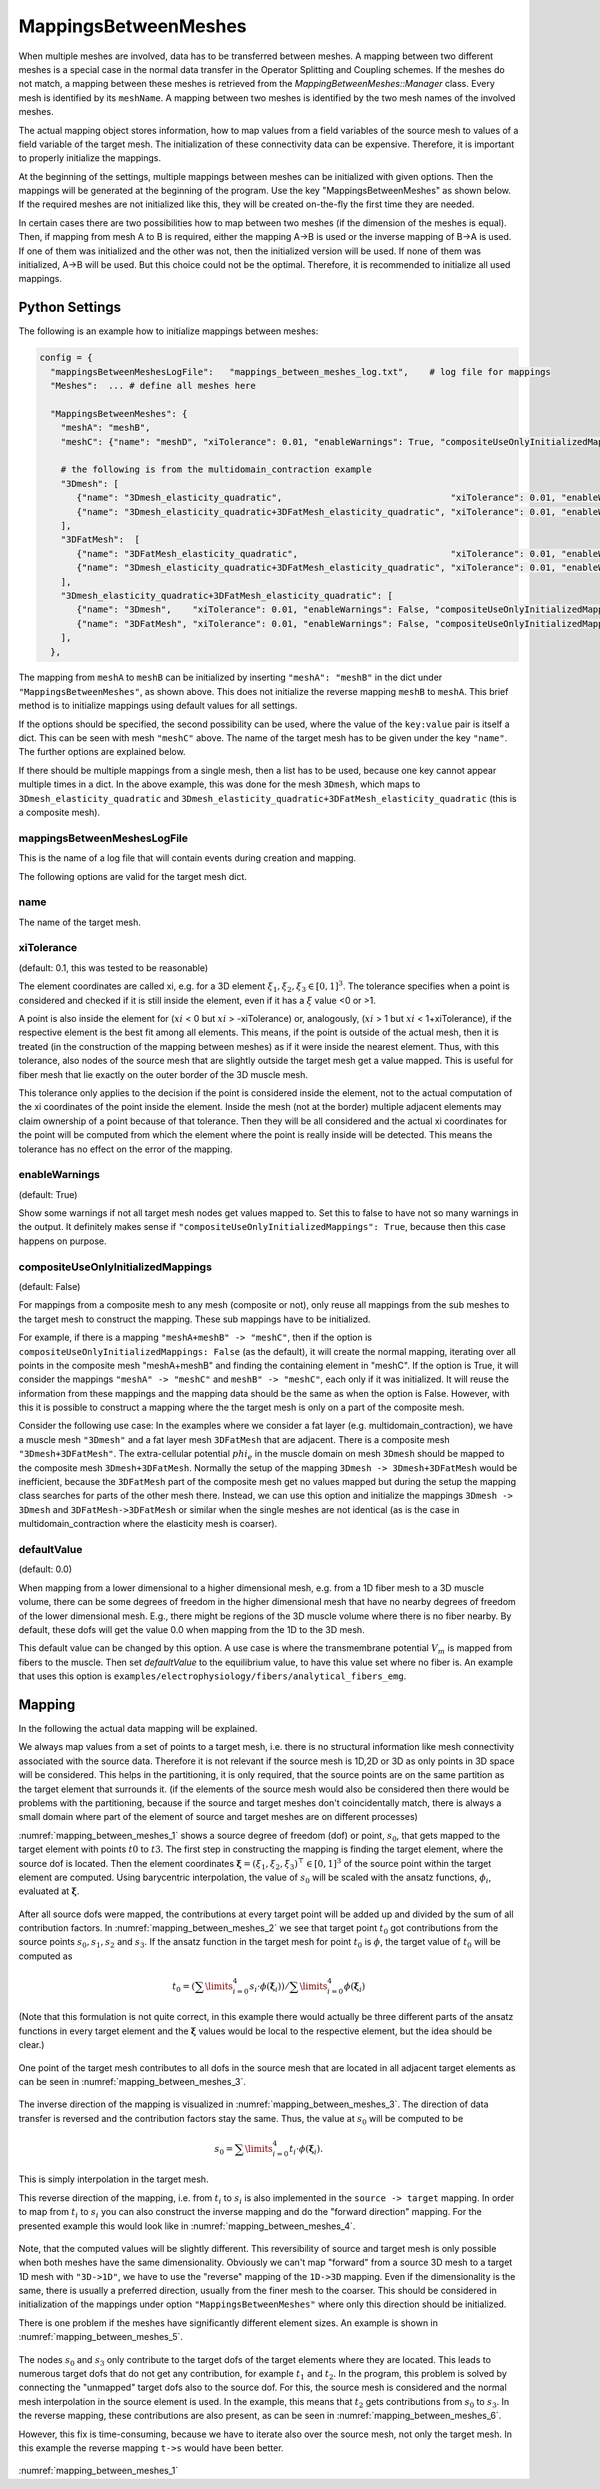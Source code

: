 MappingsBetweenMeshes
======================

When multiple meshes are involved, data has to be transferred between meshes. 
A mapping between two different meshes is a special case in the normal data transfer in the Operator Splitting and Coupling schemes. 
If the meshes do not match, a mapping between these meshes is retrieved from the `MappingBetweenMeshes::Manager` class.
Every mesh is identified by its ``meshName``. A mapping between two meshes is identified by the two mesh names of the involved meshes.

The actual mapping object stores information, how to map values from a field variables of the source mesh to values of a field variable of the target mesh.
The initialization of these connectivity data can be expensive. Therefore, it is important to properly initialize the mappings.

At the beginning of the settings, multiple mappings between meshes can be initialized with given options. Then the mappings will be generated at the beginning of the program. 
Use the key "MappingsBetweenMeshes" as shown below. If the required meshes are not initialized like this, they will be created on-the-fly the first time they are needed.

In certain cases there are two possibilities how to map between two meshes (if the dimension of the meshes is equal). Then, if mapping from mesh A to B is required, either the mapping A->B is used or the inverse mapping of B->A is used. 
If one of them was initialized and the other was not, then the initialized version will be used. If none of them was initialized, A->B will be used. But this choice could not be the optimal. Therefore, it is recommended to initialize all used mappings.

Python Settings
---------------

The following is an example how to initialize mappings between meshes:

.. code-block:: python

  config = {
    "mappingsBetweenMeshesLogFile":   "mappings_between_meshes_log.txt",    # log file for mappings 
    "Meshes":  ... # define all meshes here
    
    "MappingsBetweenMeshes": {
      "meshA": "meshB",
      "meshC": {"name": "meshD", "xiTolerance": 0.01, "enableWarnings": True, "compositeUseOnlyInitializedMappings": True, "defaultValue": 0.0},
      
      # the following is from the multidomain_contraction example
      "3Dmesh": [
         {"name": "3Dmesh_elasticity_quadratic",                                "xiTolerance": 0.01, "enableWarnings": True, "compositeUseOnlyInitializedMappings": True},
         {"name": "3Dmesh_elasticity_quadratic+3DFatMesh_elasticity_quadratic", "xiTolerance": 0.01, "enableWarnings": True, "compositeUseOnlyInitializedMappings": True},     # mapping from multidomain to elasticity mesh, for transferring γ
      ],
      "3DFatMesh":  [
         {"name": "3DFatMesh_elasticity_quadratic",                             "xiTolerance": 0.01, "enableWarnings": True, "compositeUseOnlyInitializedMappings": True},
         {"name": "3Dmesh_elasticity_quadratic+3DFatMesh_elasticity_quadratic", "xiTolerance": 0.01, "enableWarnings": True, "compositeUseOnlyInitializedMappings": True},     # mapping from multidomain to elasticity mesh, for transferring γ
      ],
      "3Dmesh_elasticity_quadratic+3DFatMesh_elasticity_quadratic": [
         {"name": "3Dmesh",    "xiTolerance": 0.01, "enableWarnings": False, "compositeUseOnlyInitializedMappings": True},    # mapping uses mappings of submeshes (i.e. 3Dmesh_elasticity_quadratic->3Dmesh)
         {"name": "3DFatMesh", "xiTolerance": 0.01, "enableWarnings": False, "compositeUseOnlyInitializedMappings": True},    # mapping uses mappings of submeshes (i.e. 3DFatMesh_elasticity_quadratic->3DFatMesh)    
      ],
    },
    
The mapping from ``meshA`` to ``meshB`` can be initialized by inserting ``"meshA": "meshB"`` in the dict under ``"MappingsBetweenMeshes"``, as shown above. This does not initialize the reverse mapping ``meshB`` to ``meshA``.
This brief method is to initialize mappings using default values for all settings.

If the options should be specified, the second possibility can be used, where the value of the ``key:value`` pair is itself a dict. This can be seen with mesh ``"meshC"`` above. The name of the target mesh has to be given under the key ``"name"``.
The further options are explained below.

If there should be multiple mappings from a single mesh, then a list has to be used, because one key cannot appear multiple times in a dict. In the above example, this was done for the mesh ``3Dmesh``, which maps to ``3Dmesh_elasticity_quadratic`` and ``3Dmesh_elasticity_quadratic+3DFatMesh_elasticity_quadratic`` (this is a composite mesh).


mappingsBetweenMeshesLogFile
^^^^^^^^^^^^^^^^^^^^^^^^^^^^^^^
This is the name of a log file that will contain events during creation and mapping.

The following options are valid for the target mesh dict.

name
^^^^^
The name of the target mesh.

xiTolerance
^^^^^^^^^^^^^^
(default: 0.1, this was tested to be reasonable)

The element coordinates are called xi, e.g. for a 3D element :math:`\xi_1, \xi_2, \xi_3 \in [0,1]^3`. The tolerance specifies when a point is considered and checked if it is still inside the element, even if it has a :math:`\xi` value <0 or >1. 

A point is also inside the element for (:math:`xi` < 0 but :math:`xi` > -xiTolerance) or, analogously, (:math:`xi` > 1 but :math:`xi` < 1+xiTolerance), if the respective element is the best fit among all elements.
This means, if the point is outside of the actual mesh, then it is treated (in the construction of the mapping between meshes) as if it were inside the nearest element.
Thus, with this tolerance, also nodes of the source mesh that are slightly outside the target mesh get a value mapped. This is useful for fiber mesh that lie exactly on the outer border of the 3D muscle mesh.

This tolerance only applies to the decision if the point is considered inside the element, not to the actual computation of the xi coordinates of the point inside the element.
Inside the mesh (not at the border) multiple adjacent elements may claim ownership of a point because of that tolerance. Then they will be all considered and the actual xi coordinates for the point will be computed from which the element where the point is really inside will be detected.
This means the tolerance has no effect on the error of the mapping.

enableWarnings
^^^^^^^^^^^^^^^^^
(default: True)

Show some warnings if not all target mesh nodes get values mapped to. Set this to false to have not so many warnings in the output. It definitely makes sense if 
``"compositeUseOnlyInitializedMappings": True``, because then this case happens on purpose.

compositeUseOnlyInitializedMappings
^^^^^^^^^^^^^^^^^^^^^^^^^^^^^^^^^^^^^^^^^^^
(default: False)

For mappings from a composite mesh to any mesh (composite or not), only reuse all mappings from the sub meshes to the target mesh to construct the mapping. These sub mappings have to be initialized.

For example, if there is a mapping ``"meshA+meshB" -> "meshC"``, then if the option is ``compositeUseOnlyInitializedMappings: False`` (as the default), it will create the normal mapping, iterating over all points in the composite mesh "meshA+meshB" and finding the containing element in "meshC".
If the option is True, it will consider the mappings ``"meshA" -> "meshC"`` and ``meshB" -> "meshC"``, each only if it was initialized. It will reuse the information from these mappings and the mapping data should be the same as when the option is False.
However, with this it is possible to construct a mapping where the the target mesh is only on a part of the composite mesh.

Consider the following use case: In the examples where we consider a fat layer (e.g. multidomain_contraction), we have a muscle mesh ``"3Dmesh"`` and a fat layer mesh ``3DFatMesh`` that are adjacent. 
There is a composite mesh ``"3Dmesh+3DFatMesh"``.
The extra-cellular potential :math:`phi_e` in the muscle domain on mesh ``3Dmesh`` should be mapped to the composite mesh ``3Dmesh+3DFatMesh``. Normally the setup of the mapping ``3Dmesh -> 3Dmesh+3DFatMesh`` would be inefficient, 
because the ``3DFatMesh`` part of the composite mesh get no values mapped but during the setup the mapping class searches for parts of the other mesh there. Instead, we can use this option and initialize the mappings ``3Dmesh -> 3Dmesh`` and ``3DFatMesh->3DFatMesh`` or similar when the single meshes are not identical (as is the case in multidomain_contraction where the elasticity mesh is coarser).

defaultValue
^^^^^^^^^^^^^^^^^
(default: 0.0)

When mapping from a lower dimensional to a higher dimensional mesh, e.g. from a 1D fiber mesh to a 3D muscle volume, there can be some degrees of freedom in the higher dimensional mesh that have no nearby degrees of freedom of the lower dimensional mesh.
E.g., there might be regions of the 3D muscle volume where there is no fiber nearby. By default, these dofs will get the value 0.0 when mapping from the 1D to the 3D mesh.

This default value can be changed by this option. A use case is where the transmembrane potential :math:`V_m` is mapped from fibers to the muscle. Then set `defaultValue` to the equilibrium value, to have this value set where no fiber is.
An example that uses this option is ``examples/electrophysiology/fibers/analytical_fibers_emg``.


Mapping 
-----------
In the following the actual data mapping will be explained.

We always map values from a set of points to a target mesh, i.e. there is no structural information like mesh connectivity associated with the source data. Therefore it is not relevant if the source mesh is 1D,2D or 3D as only points in 3D space will be considered. 
This helps in the partitioning, it is only required, that the source points are on the same partition as the target element that surrounds it. (if the elements of the source mesh would also be considered then there would be problems with the partitioning, because if the source and target meshes don't coincidentally match, there is always a small domain where part of the element of source and target meshes are on different processes)

:numref:`mapping_between_meshes_1` shows a source degree of freedom (dof) or point, :math:`s_0`, that gets mapped to the target element with points :math:`t0` to :math:`t3`.
The first step in constructing the mapping is finding the target element, where the source dof is located. Then the element coordinates :math:`\boldsymbol{\xi} = (\xi_1,\xi_2,\xi_3)^\top \in [0,1]^3` of the source point within the target element are computed. 
Using barycentric interpolation, the value of :math:`s_0` will be scaled with the ansatz functions, :math:`\phi_i`, evaluated at :math:`\boldsymbol{\xi}`. 

.. _mapping_between_meshes_1:
.. figure:: images/mapping_between_meshes_1.svg
  :align: center
  :width: 40%

After all source dofs were mapped, the contributions at every target point will be added up and divided by the sum of all contribution factors. In :numref:`mapping_between_meshes_2` we see that target point :math:`t_0` got contributions from the source points :math:`s_0,s_1,s_2` and :math:`s_3`.
If the ansatz function in the target mesh for point :math:`t_0` is :math:`\phi`, the target value of :math:`t_0` will be computed as

.. math::

  t_0 = (\sum\limits_{i=0}^4 s_i \cdot \phi(\boldsymbol{\xi}_i)) / \sum\limits_{i=0}^4 \phi(\boldsymbol{\xi}_i)

(Note that this formulation is not quite correct, in this example there would actually be three different parts of the ansatz functions in every target element and the :math:`\boldsymbol{\xi}` values would be local to the respective element, but the idea should be clear.)

.. _mapping_between_meshes_2:
.. figure:: images/mapping_between_meshes_2.svg
  :align: center
  :width: 60%

One point of the target mesh contributes to all dofs in the source mesh that are located in all adjacent target elements as can be seen in :numref:`mapping_between_meshes_3`.

.. _mapping_between_meshes_3:
.. figure:: images/mapping_between_meshes_3.svg
  :align: center
  :width: 60%

The inverse direction of the mapping is visualized in :numref:`mapping_between_meshes_3`. The direction of data transfer is reversed and the contribution factors stay the same. Thus, the value at :math:`s_0` will be computed to be

.. math::

  s_0 = \sum\limits_{i=0}^4 t_i \cdot \phi(\boldsymbol{\xi}_i).

This is simply interpolation in the target mesh.

This reverse direction of the mapping, i.e. from :math:`t_i` to :math:`s_i` is also implemented in the ``source -> target`` mapping. In order to map from :math:`t_i` to :math:`s_i` you can also construct the inverse mapping and do the "forward direction" mapping.
For the presented example this would look like in :numref:`mapping_between_meshes_4`.

.. _mapping_between_meshes_4:
.. figure:: images/mapping_between_meshes_4.svg
  :align: center
  :width: 60%


Note, that the computed values will be slightly different. This reversibility of source and target mesh is only possible when both meshes have the same dimensionality. Obviously we can't map "forward" from a source 3D mesh to a target 1D mesh with ``"3D->1D"``, we have to use the "reverse" mapping of the ``1D->3D`` mapping.
Even if the dimensionality is the same, there is usually a preferred direction, usually from the finer mesh to the coarser. This should be considered in initialization of the mappings under option ``"MappingsBetweenMeshes"`` where only this direction should be initialized.

There is one problem if the meshes have significantly different element sizes. An example is shown in :numref:`mapping_between_meshes_5`.

.. _mapping_between_meshes_5:
.. figure:: images/mapping_between_meshes_5.svg
  :align: center
  :width: 40%
  
The nodes :math:`s_0` and :math:`s_3` only contribute to the target dofs of the target elements where they are located. This leads to numerous target dofs that do not get any contribution, for example :math:`t_1` and :math:`t_2`. 
In the program, this problem is solved by connecting the "unmapped" target dofs also to the source dof. For this, the source mesh is considered and the normal mesh interpolation in the source element is used. In the example, this means that :math:`t_2` gets contributions from :math:`s_0` to :math:`s_3`.
In the reverse mapping, these contributions are also present, as can be seen in :numref:`mapping_between_meshes_6`.

However, this fix is time-consuming, because we have to iterate also over the source mesh, not only the target mesh. In this example the reverse mapping ``t->s`` would have been better.

.. _mapping_between_meshes_6:
.. figure:: images/mapping_between_meshes_6.svg
  :align: center
  :width: 40%

:numref:`mapping_between_meshes_1`

